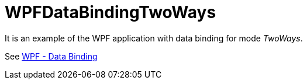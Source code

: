 = WPFDataBindingTwoWays

It is an example of the WPF application with data binding for mode _TwoWays_.

See https://www.tutorialspoint.com/wpf/wpf_data_binding.htm[WPF - Data Binding]